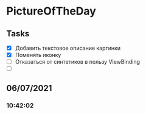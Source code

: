 * PictureOfTheDay
** Tasks
   - [X] Добавить текстовое описание картинки
   - [X] Поменять иконку
   - [ ] Отказаться от синтетиков в пользу ViewBinding
   - [ ]
** 06/07/2021
*** 10:42:02
    
